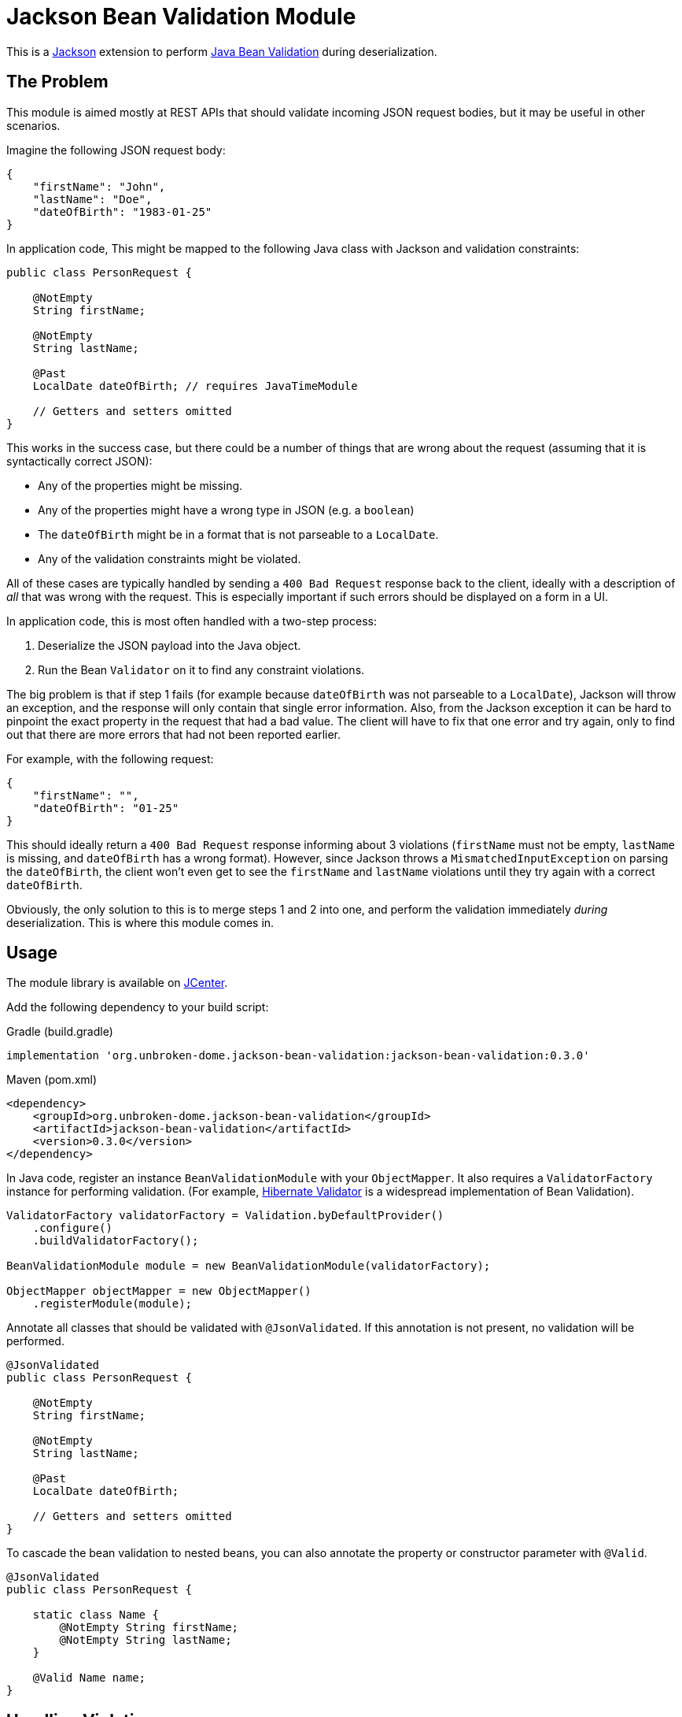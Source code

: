 = Jackson Bean Validation Module
:version: 0.3.0

This is a https://github.com/FasterXML/jackson[Jackson] extension to perform
https://beanvalidation.org/2.0/[Java Bean Validation] during deserialization.

== The Problem

This module is aimed mostly at REST APIs that should validate incoming JSON request
bodies, but it may be useful in other scenarios.

Imagine the following JSON request body:

[source,json]
----
{
    "firstName": "John",
    "lastName": "Doe",
    "dateOfBirth": "1983-01-25"
}
----

In application code, This might be mapped to the following Java class with Jackson
and validation constraints:

[source,java]
----
public class PersonRequest {

    @NotEmpty
    String firstName;

    @NotEmpty
    String lastName;

    @Past
    LocalDate dateOfBirth; // requires JavaTimeModule

    // Getters and setters omitted
}
----

This works in the success case, but there could be a number of things that are wrong
about the request (assuming that it is syntactically correct JSON):

* Any of the properties might be missing.
* Any of the properties might have a wrong type in JSON (e.g. a `boolean`)
* The `dateOfBirth` might be in a format that is not parseable to a `LocalDate`.
* Any of the validation constraints might be violated.

All of these cases are typically handled by sending a `400 Bad Request` response back to the client,
ideally with a description of _all_ that was wrong with the request. This is especially important if such
errors should be displayed on a form in a UI.

In application code, this is most often handled with a two-step process:

. Deserialize the JSON payload into the Java object.
. Run the Bean `Validator` on it to find any constraint violations.

The big problem is that if step 1 fails (for example because `dateOfBirth` was not parseable to a `LocalDate`),
Jackson will throw an exception, and the response will only contain that single error information. Also, from the
Jackson exception it can be hard to pinpoint the exact property in the request that had a bad value. The client
will have to fix that one error and try again, only to find out that there are more errors that had not been reported
earlier.

For example, with the following request:

[source,json]
----
{
    "firstName": "",
    "dateOfBirth": "01-25"
}
----

This should ideally return a `400 Bad Request` response informing about 3 violations (`firstName` must not be empty,
`lastName` is missing, and `dateOfBirth` has a wrong format). However, since Jackson throws a `MismatchedInputException`
on parsing the `dateOfBirth`, the client won't even get to see the `firstName` and `lastName` violations until they try
again with a correct `dateOfBirth`.

Obviously, the only solution to this is to merge steps 1 and 2 into one, and perform the validation immediately
_during_ deserialization. This is where this module comes in.


== Usage

The module library is available on https://bintray.com/bintray/jcenter[JCenter].

Add the following dependency to your build script:

[source,groovy,subs="+attributes"]
.Gradle (build.gradle)
----
implementation 'org.unbroken-dome.jackson-bean-validation:jackson-bean-validation:{version}'
----

[source,xml,subs="+attributes"]
.Maven (pom.xml)
----
<dependency>
    <groupId>org.unbroken-dome.jackson-bean-validation</groupId>
    <artifactId>jackson-bean-validation</artifactId>
    <version>{version}</version>
</dependency>
----

In Java code, register an instance `BeanValidationModule` with your `ObjectMapper`. It also
requires a `ValidatorFactory` instance for performing validation. (For example,
http://hibernate.org/validator/[Hibernate Validator] is a widespread implementation of Bean Validation).

[source,java]
----

ValidatorFactory validatorFactory = Validation.byDefaultProvider()
    .configure()
    .buildValidatorFactory();

BeanValidationModule module = new BeanValidationModule(validatorFactory);

ObjectMapper objectMapper = new ObjectMapper()
    .registerModule(module);
----


Annotate all classes that should be validated with `@JsonValidated`. If this annotation is not
present, no validation will be performed.

[source,java]
----
@JsonValidated
public class PersonRequest {

    @NotEmpty
    String firstName;

    @NotEmpty
    String lastName;

    @Past
    LocalDate dateOfBirth;

    // Getters and setters omitted
}
----

To cascade the bean validation to nested beans, you can also annotate the property or constructor parameter
with `@Valid`.

[source,java]
----
@JsonValidated
public class PersonRequest {

    static class Name {
        @NotEmpty String firstName;
        @NotEmpty String lastName;
    }

    @Valid Name name;
}
----


== Handling Violations

Deserialization of this object, with the `BeanValidationModule` activated, might now throw a
`ConstraintViolationException` that contains _all_ the violations of the input document, including JSON
deserialization issues as well as constraint violations.


[NOTE]
.Property Paths
====
All property paths in the `ConstraintViolation` objects refer to the property names in the input JSON, _not_
the Java bean property names. They might be different if you use `@JsonNaming` with a custom name mapping strategy,
or `@JsonProperty` with explicit names.

The reason for this is that we're conceptually validating the JSON object and not the Java bean (which is just being
constructed).
====


To deal with errors that would otherwise result in exceptions thrown by Jackson, the module introduces two "pseudo"
constraints that are used for reporting these as constraint violations (even if they are not placed on the properties).


=== `JsonValidInput`

The module introduces a pseudo-constraint `JsonValidInput` that will be reported as violated whenever Jackson
would otherwise throw a `MismatchedInputException`.

In the above examples, a value for `dateOfBirth` that cannot be parsed to a `LocalDate` would be reported as a
violation of the `JsonValidInput` constraint, including the path to that property.

You can also place `@JsonValidValue` directly on a property in case you want a customized validation message:

[source,java]
----
@JsonValidValue(message = "Please enter a date in the format YYYY-MM-DD")
@Past
LocalDate dateOfBirth;
----

Note that `@JsonValidValue` is not an actual constraint annotation (it is not meta-annotated with `@Constraint`);
placing it on a property is only for customization of the constraint parameters.


=== `JsonRequired`

The second pseudo-constraint is `JsonRequired`; it is violated if there are any _missing_ properties that
are marked as required using the `@JsonProperty` annotation:

[source,java]
----
public class PersonRequest {

    @JsonCreator
    public PersonRequest(
        @JsonProperty(value="firstName", required=true) String firstName
        @JsonProperty(value="lastName", required=true) String lastName,
        @JsonProperty(value="dateOfBirth") LocalDate dateOfBirth) {
        // ...
    }
}
----

In this example, if `firstName` and/or `lastName` are missing in the input, they would be reported as a violation
to `JsonRequired`.

NOTE: `JsonRequired` violations are not triggered if the value is present in the JSON input but explicitly set to
`null`. Use the standard `@NotNull` constraint to catch this case.

Again, you could place `@JsonRequired` directly on a property; this has the same effect as
`@JsonProperty(required = true)` but also allows you to customize the validation message.


=== Customizing Validation Messages

For `JsonValidInput` and `JsonRequired`, there are three ways to provide validation messages (in order of precedence):

* *Property level*: Put the annotation directly on the validated property, and set its `message` argument
  (as described above).

* *Class level*: Set the `validInputMessage` or `requiredMessage` on the `@JsonValidated` annotation:
+
[source,java]
----
@JsonValidated(
    validInputMessage="is not valid",
    requiredMessage="is required")
public class PersonRequest {
    // ...
}
----

* *Global level*: Put the messages in your `ValidationMessages.properties` (or locale-specific variants):
+
[source,java-properties]
.ValidationMessages.properties
----
org.unbrokendome.jackson.beanvalidation.JsonValidInput.message=is not valid
org.unbrokendome.jackson.beanvalidation.JsonRequired.message=is required
----
+
Note that the global messages should _always_ be configured; the module library cannot provide defaults because
there cannot be a second `ValidationMessages.properties` on the classpath.


=== Cross-Parameter Validation with `@AssertTrue`

`@AssertTrue` constraints on instance methods are a common pattern with Bean Validation to perform cross-parameter
validation. With the bean validation module, this may not work as intended because the properties are validated
independently as they are deserialized, and the bean will not even be constructed if any of the property values
violates the constraints.

To enable evaluation of an `@AssertTrue` constraint, enable the `BeanValidationFeature.VALIDATE_BEAN_AFTER_CONSTRUCTION`
feature flag, which will cause the bean to be validated as a whole after it is fully constructed. Even so, such a
violation will only be reported if the bean _can_ be constructed, so a violation may not be visible if there
are other violations on creator properties (i.e. constructor params).


== Kotlin Support

The module should work well with Kotlin, and together with the `KotlinModule` from `jackson-module-kotlin`.
I would recommend to always use `data` classes where all properties are initialized in the constructor.

It is especially useful to perform `NotNull` checks on constructor arguments that are _not_ nullable in Kotlin,
because the validation happens before the constructor is called:

[source,kotlin]
----
@JsonValidated
data class PersonRequest(
    @param:NotNull val firstName: String,
    @param:NotNull val lastName: String,
    @param:Past val dateOfBirth: LocalDate)
----

The validating deserializer will automatically detect nullability of constructor parameter types, and treat the
parameters with non-nullable types as if they had an implicit `@NotNull` annotation. So the following is equivalent
to the example above:

[source,kotlin]
----
@JsonValidated
data class PersonRequest(
    val firstName: String,
    val lastName: String,
    @param:Past val dateOfBirth: LocalDate)
----

So, you no longer need to use `String?` just to validate `@NotNull` and use those ugly double exclamation
marks everywhere.

[INFO]
====
Remember that annotations on `val` parameters in the constructor should be qualified with `@param:`. You can place
multiple constraints with the shorthand syntax e.g. `@param:[NotNull Size(min = 3)]`.
====

=== Handling of Required Parameters and Primitives

The standard `KotlinModule` automatically treats all constructor parameters as required if they are not marked as
nullable (e.g. `String` instead of `String?`). If such parameters are missing in the JSON input, a violation of
`JsonRequired` would be raised.

However, for primitive types this behavior only applies if the deserialization feature `FAIL_ON_NULL_FOR_PRIMITIVES`
is enabled (it is disabled by default). Otherwise, `null` or missing values are mapped to the default value of the
type (e.g. `0` for integers) even if the type is not nullable.

I would recommend to enable `FAIL_ON_NULL_FOR_PRIMITIVES` when using Kotlin together with this module.


=== Late-init Properties

Kotlin's `lateinit var` properties are deserialized like other properties, and their values will be validated based on
the annotations on the property. In addition, `lateinit var` properties are treated as if they had an implicit
`NotNull` constraint, because they cannot have nullable or primitive types. An explicit `@NotNull` annotation will
still be honored if present (for example, to customize the validation message).

- If the input JSON contains an explicit `null` value for the property, it will always be considered a violation of
  the `NotNull` constraint.
- If the input JSON does not contain the property at all, it will be considered a violation of `NotNull` by default,
  but this behavior can be controlled with the `BeanValidationFeature.VALIDATE_KOTLIN_LATEINIT_VARS` feature flag.
  You may want to switch off this behavior if you intend to initialize the `lateinit var` properties programmatically
  after deserialization.


== Jackson Version Compatibility

The module requires Jackson 2.9.x or higher; it has been tested to be compatible with all 2.9.x versions up to 2.9.9.
It does not work with Jackson 2.8.x.


== Limitations and Considerations

* Jackson handles a plethora of corner-cases and custom annotations, and probably many of them are not working
  properly. The module _should_ work for the most common cases (vanilla beans or constructor properties). If you
  spot an error with one of the more obscure Jackson features, please consider filing an issue.

* Jackson views are currently not supported (they might just work, but lacking more extensive testing).

* Validation groups are currently not supported - mostly because there is no nice way of passing them to the
  `ObjectMapper` when deserializing.

* Bean validation does not allow parameter validation on static methods. That means that static `@JsonCreator` factory
  methods will only be checked for valid input and required parameters, but actual bean validation constraints on
  these parameters will not be evaluated.
